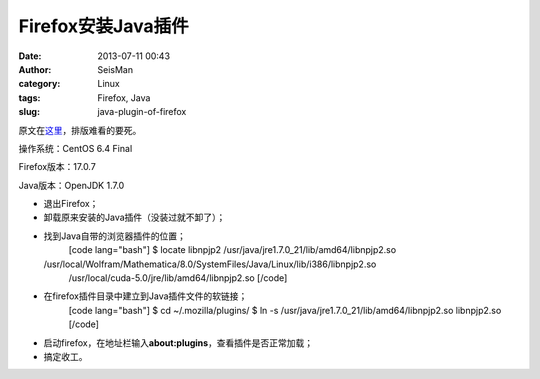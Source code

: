 Firefox安装Java插件
#####################################################
:date: 2013-07-11 00:43
:author: SeisMan
:category: Linux
:tags: Firefox, Java
:slug: java-plugin-of-firefox

原文在\ `这里`_\ ，排版难看的要死。

操作系统：CentOS 6.4 Final

Firefox版本：17.0.7

Java版本：OpenJDK 1.7.0

-  退出Firefox；
-  卸载原来安装的Java插件（没装过就不卸了）；
-  找到Java自带的浏览器插件的位置；
    [code lang="bash"]
    $ locate libnpjp2
    /usr/java/jre1.7.0\_21/lib/amd64/libnpjp2.so

   /usr/local/Wolfram/Mathematica/8.0/SystemFiles/Java/Linux/lib/i386/libnpjp2.so
    /usr/local/cuda-5.0/jre/lib/amd64/libnpjp2.so
    [/code]
-  在firefox插件目录中建立到Java插件文件的软链接；
    [code lang="bash"]
    $ cd ~/.mozilla/plugins/
    $ ln -s /usr/java/jre1.7.0\_21/lib/amd64/libnpjp2.so libnpjp2.so
    [/code]
-  启动firefox，在地址栏输入\ **about:plugins**\ ，查看插件是否正常加载；
-  搞定收工。

.. _这里: http://www.oracle.com/technetwork/java/javase/manual-plugin-install-linux-136395.html

